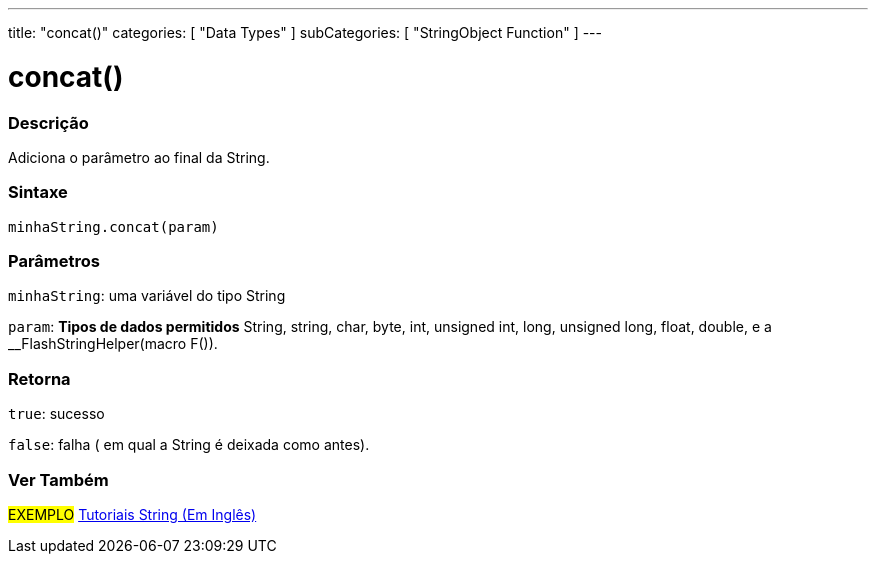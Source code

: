 ---
title: "concat()"
categories: [ "Data Types" ]
subCategories: [ "StringObject Function" ]
---

= concat()

// OVERVIEW SECTION STARTS
[#overview]
--

[float]
=== Descrição
Adiciona o parâmetro ao final da String.

[%hardbreaks]


[float]
=== Sintaxe
`minhaString.concat(param)`

[float]
=== Parâmetros
`minhaString`: uma variável do tipo String

`param`: *Tipos de dados permitidos* String, string, char, byte, int, unsigned int, long, unsigned long, float, double, e a __FlashStringHelper(macro F()).

[float]
=== Retorna
`true`: sucesso

`false`: falha ( em qual a String é deixada como antes).

--
// OVERVIEW SECTION ENDS



// HOW TO USE SECTION ENDS


// SEE ALSO SECTION
[#see_also]
--

[float]
=== Ver Também

[role="example"]
#EXEMPLO# https://www.arduino.cc/en/Tutorial/BuiltInExamples#strings[Tutoriais String (Em Inglês)^] +
--
// SEE ALSO SECTION ENDS
